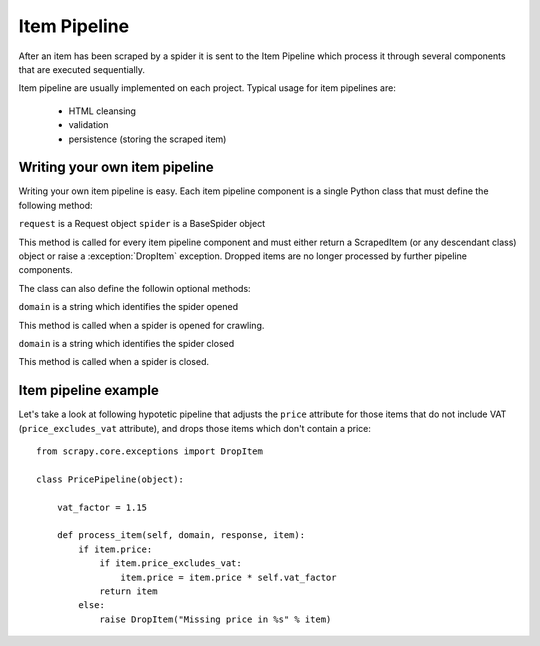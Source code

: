 =============
Item Pipeline
=============

After an item has been scraped by a spider it is sent to the Item Pipeline
which process it through several components that are executed sequentially.

Item pipeline are usually implemented on each project. Typical usage for item
pipelines are: 

 * HTML cleansing
 * validation
 * persistence (storing the scraped item)


Writing your own item pipeline
==============================

Writing your own item pipeline is easy. Each item pipeline component is a
single Python class that must define the following method:

.. method:: process_item(request, spider)

``request`` is a Request object
``spider`` is a BaseSpider object

This method is called for every item pipeline component and must either return
a ScrapedItem (or any descendant class) object or raise a :exception:`DropItem`
exception. Dropped items are no longer processed by further pipeline
components.


The class can also define the followin optional methods:

.. method:: open_domain(domain)

``domain`` is a string which identifies the spider opened

This method is called when a spider is opened for crawling.

.. method:: close_domain(domain)

``domain`` is a string which identifies the spider closed

This method is called when a spider is closed.


Item pipeline example
=====================

Let's take a look at following hypotetic pipeline that adjusts the ``price``
attribute for those items that do not include VAT (``price_excludes_vat``
attribute), and drops those items which don't contain a price::

    from scrapy.core.exceptions import DropItem

    class PricePipeline(object):

        vat_factor = 1.15

        def process_item(self, domain, response, item):
            if item.price:
                if item.price_excludes_vat:
                    item.price = item.price * self.vat_factor
                return item
            else:
                raise DropItem("Missing price in %s" % item)

